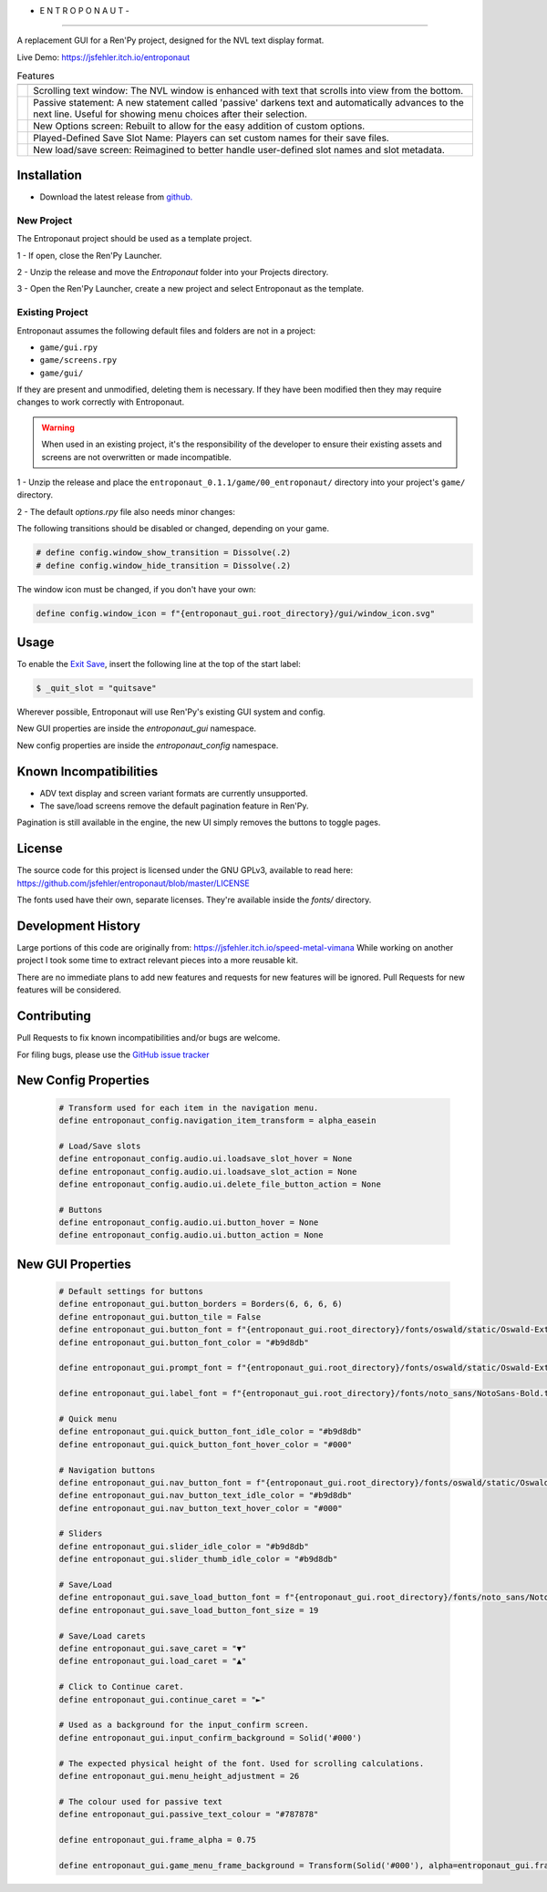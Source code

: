 - E N T R O P O N A U T -
=========================

A replacement GUI for a Ren'Py project, designed for the NVL text display format.

Live Demo: https://jsfehler.itch.io/entroponaut

.. list-table:: Features
   :widths: auto
   :header-rows: 1

   * -
     -
   * - .. image:: screenshots/nvl.png
         :width: 240
         :alt: NVL
     - Scrolling text window: The NVL window is enhanced with text that scrolls into view from the bottom.
   * - .. image:: screenshots/passive_statement.png
         :width: 240
         :alt: Passive Statement
     - Passive statement: A new statement called 'passive' darkens text and automatically advances to the next line. Useful for showing menu choices after their selection.
   * - .. image:: screenshots/options.png
         :width: 240
         :alt: Options
     - New Options screen: Rebuilt to allow for the easy addition of custom options.
   * - .. image:: screenshots/set_save_name.png
         :width: 240
         :alt: Set Save Name
     - Played-Defined Save Slot Name: Players can set custom names for their save files.
   * - .. image:: screenshots/save_load.png
         :width: 240
         :alt: Save/Load
     - New load/save screen: Reimagined to better handle user-defined slot names and slot metadata.

Installation
------------

- Download the latest release from `github. <https://github.com/jsfehler/entroponaut/releases/>`_

New Project
~~~~~~~~~~~

The Entroponaut project should be used as a template project.

1 - If open, close the Ren'Py Launcher.

2 - Unzip the release and move the `Entroponaut` folder into your Projects directory.

3 - Open the Ren'Py Launcher, create a new project and select Entroponaut as the template.


Existing Project
~~~~~~~~~~~~~~~~

Entroponaut assumes the following default files and folders are not in a project:

- ``game/gui.rpy``
- ``game/screens.rpy``
- ``game/gui/``

If they are present and unmodified, deleting them is necessary. If they have
been modified then they may require changes to work correctly with Entroponaut.

.. warning::
    When used in an existing project, it's the responsibility of the developer to
    ensure their existing assets and screens are not overwritten or made incompatible.

1 - Unzip the release and place the ``entroponaut_0.1.1/game/00_entroponaut/`` directory into your project's ``game/`` directory.

2 - The default `options.rpy` file also needs minor changes:

The following transitions should be disabled or changed, depending on your game.

.. code-block:: console

    # define config.window_show_transition = Dissolve(.2)
    # define config.window_hide_transition = Dissolve(.2)

The window icon must be changed, if you don't have your own:

.. code-block:: console

    define config.window_icon = f"{entroponaut_gui.root_directory}/gui/window_icon.svg"

Usage
-----

To enable the `Exit Save <https://www.renpy.org/doc/html/store_variables.html#var-_quit_slot>`_, insert the following line at the top of the start label:

.. code-block:: console

    $ _quit_slot = "quitsave"


Wherever possible, Entroponaut will use Ren'Py's existing GUI system and config.

New GUI properties are inside the `entroponaut_gui` namespace.

New config properties are inside the `entroponaut_config` namespace.

Known Incompatibilities
-----------------------

- ADV text display and screen variant formats are currently unsupported.

- The save/load screens remove the default pagination feature in Ren'Py.
Pagination is still available in the engine, the new UI simply removes the
buttons to toggle pages.

License
-------

The source code for this project is licensed under the GNU GPLv3, available to read here:
https://github.com/jsfehler/entroponaut/blob/master/LICENSE

The fonts used have their own, separate licenses. They're available inside the `fonts/` directory.

Development History
-------------------

Large portions of this code are originally from: https://jsfehler.itch.io/speed-metal-vimana
While working on another project I took some time to extract relevant pieces into a more reusable kit.

There are no immediate plans to add new features and requests for new features will be ignored.
Pull Requests for new features will be considered.

Contributing
------------

Pull Requests to fix known incompatibilities and/or bugs are welcome.

For filing bugs, please use the
`GitHub issue tracker <https://github.com/jsfehler/entroponaut/issues>`_

New Config Properties
---------------------

  .. code-block:: console

      # Transform used for each item in the navigation menu.
      define entroponaut_config.navigation_item_transform = alpha_easein

      # Load/Save slots
      define entroponaut_config.audio.ui.loadsave_slot_hover = None
      define entroponaut_config.audio.ui.loadsave_slot_action = None
      define entroponaut_config.audio.ui.delete_file_button_action = None

      # Buttons
      define entroponaut_config.audio.ui.button_hover = None
      define entroponaut_config.audio.ui.button_action = None

New GUI Properties
------------------

  .. code-block:: console

      # Default settings for buttons
      define entroponaut_gui.button_borders = Borders(6, 6, 6, 6)
      define entroponaut_gui.button_tile = False
      define entroponaut_gui.button_font = f"{entroponaut_gui.root_directory}/fonts/oswald/static/Oswald-ExtraLight.ttf"
      define entroponaut_gui.button_font_color = "#b9d8db"

      define entroponaut_gui.prompt_font = f"{entroponaut_gui.root_directory}/fonts/oswald/static/Oswald-ExtraLight.ttf"

      define entroponaut_gui.label_font = f"{entroponaut_gui.root_directory}/fonts/noto_sans/NotoSans-Bold.ttf"

      # Quick menu
      define entroponaut_gui.quick_button_font_idle_color = "#b9d8db"
      define entroponaut_gui.quick_button_font_hover_color = "#000"

      # Navigation buttons
      define entroponaut_gui.nav_button_font = f"{entroponaut_gui.root_directory}/fonts/oswald/static/Oswald-Light.ttf"
      define entroponaut_gui.nav_button_text_idle_color = "#b9d8db"
      define entroponaut_gui.nav_button_text_hover_color = "#000"

      # Sliders
      define entroponaut_gui.slider_idle_color = "#b9d8db"
      define entroponaut_gui.slider_thumb_idle_color = "#b9d8db"

      # Save/Load
      define entroponaut_gui.save_load_button_font = f"{entroponaut_gui.root_directory}/fonts/noto_sans/NotoSans-Light.ttf"
      define entroponaut_gui.save_load_button_font_size = 19

      # Save/Load carets
      define entroponaut_gui.save_caret = "▼"
      define entroponaut_gui.load_caret = "▲"

      # Click to Continue caret.
      define entroponaut_gui.continue_caret = "►"

      # Used as a background for the input_confirm screen.
      define entroponaut_gui.input_confirm_background = Solid('#000')

      # The expected physical height of the font. Used for scrolling calculations.
      define entroponaut_gui.menu_height_adjustment = 26

      # The colour used for passive text
      define entroponaut_gui.passive_text_colour = "#787878"

      define entroponaut_gui.frame_alpha = 0.75

      define entroponaut_gui.game_menu_frame_background = Transform(Solid('#000'), alpha=entroponaut_gui.frame_alpha)
